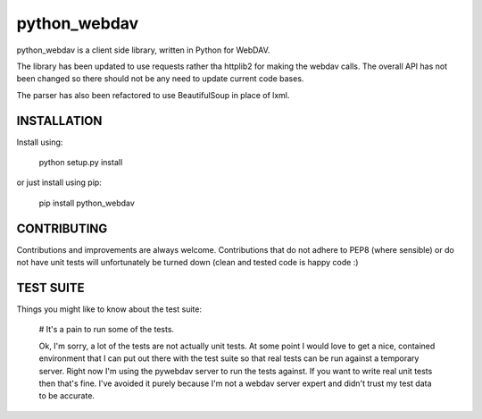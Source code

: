 python_webdav
=============

python_webdav is a client side library, written in Python for WebDAV.

The library has been updated to use requests rather tha httplib2 for making the webdav calls.
The overall API has not been changed so there should not be any need to update current code bases.

The parser has also been refactored to use BeautifulSoup in place of lxml.

INSTALLATION
------------

Install using:

  python setup.py install

or just install using pip:

  pip install python_webdav


CONTRIBUTING
------------

Contributions and improvements are always welcome. Contributions that do not adhere to PEP8
(where sensible) or do not have unit tests will unfortunately be turned down (clean and tested code
is happy code :)


TEST SUITE
----------

Things you might like to know about the test suite:

 # It's a pain to run some of the tests.

 Ok, I'm sorry, a lot of the tests are not actually unit tests. At some point I would love
 to get a nice, contained environment that I can put out there with the test suite so that
 real tests can be run against a temporary server. Right now I'm using the pywebdav server
 to run the tests against.
 If you want to write real unit tests then that's fine. I've avoided it purely because I'm
 not a webdav server expert and didn't trust my test data to be accurate.

